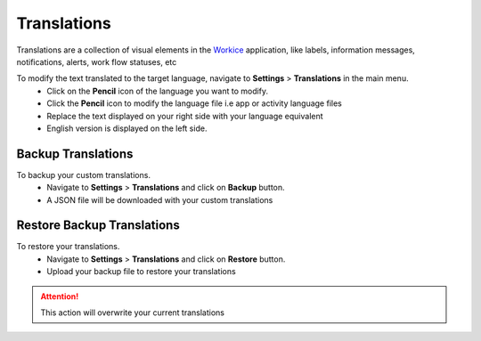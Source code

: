 Translations
===================

.. meta::
   :description: Support for multiple languages to avoid any language barrier
   :keywords: projects, invoices, deals, leads, crm, estimates, tickets, subscriptions, tasks, contacts, contracts, creditnotes

Translations are a collection of visual elements in the `Workice <https://workice.com>`__ application, like labels, information messages, notifications, alerts, work flow statuses, etc

To modify the text translated to the target language, navigate to **Settings** > **Translations** in the main menu.
 - Click on the **Pencil** icon of the language you want to modify.
 - Click the **Pencil** icon to modify the language file i.e app or activity language files
 - Replace the text displayed on your right side with your language equivalent
 - English version is displayed on the left side.

Backup Translations
^^^^^^^^^^^^^^^^^^^^^
To backup your custom translations.
 - Navigate to **Settings** > **Translations** and click on **Backup** button.
 - A JSON file will be downloaded with your custom translations

Restore Backup Translations
^^^^^^^^^^^^^^^^^^^^^^^^^^^^
To restore your translations.
 - Navigate to **Settings** > **Translations** and click on **Restore** button.
 - Upload your backup file to restore your translations
   
.. ATTENTION:: This action will overwrite your current translations